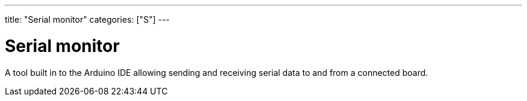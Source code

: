 ---
title: "Serial monitor"
categories: ["S"]
---

= Serial monitor

A tool built in to the Arduino IDE allowing sending and receiving serial data to and from a connected board.
